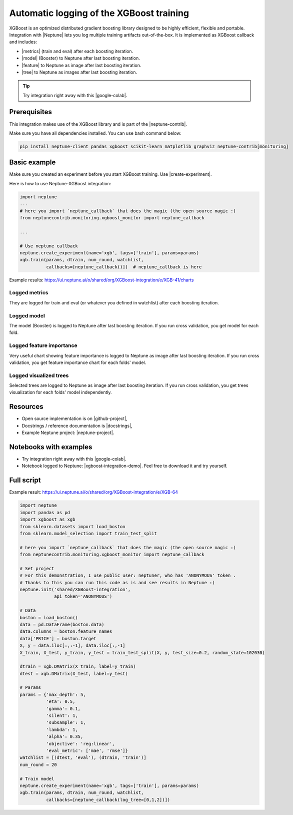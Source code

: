 Automatic logging of the XGBoost training
=========================================
.. image:: ../_static/images/xgboost/xgboost_0.png
   :target: ../_static/images/xgboost/xgboost_0.png
   :alt: XGBoost overview

XGBoost is an optimized distributed gradient boosting library designed to be highly efficient, flexible and portable. Integration with |Neptune| lets you log multiple training artifacts out-of-the-box. It is implemented as XGBoost callback and includes:

* |metrics| (train and eval) after each boosting iteration.
* |model| (Booster) to Neptune after last boosting iteration.
* |feature| to Neptune as image after last boosting iteration.
* |tree| to Neptune as images after last boosting iteration.

.. tip:: Try integration right away with this |google-colab|.

Prerequisites
-------------
This integration makes use of the XGBoost library and is part of the |neptune-contrib|.

Make sure you have all dependencies installed. You can use bash command below:

.. code-block:: bash

    pip install neptune-client pandas xgboost scikit-learn matplotlib graphviz neptune-contrib[monitoring]

Basic example
-------------
Make sure you created an experiment before you start XGBoost training. Use |create-experiment|.

Here is how to use Neptune-XGBoost integration:

.. code-block:: python3

    import neptune
    ...
    # here you import `neptune_callback` that does the magic (the open source magic :)
    from neptunecontrib.monitoring.xgboost_monitor import neptune_callback

    ...

    # Use neptune callback
    neptune.create_experiment(name='xgb', tags=['train'], params=params)
    xgb.train(params, dtrain, num_round, watchlist,
              callbacks=[neptune_callback()])  # neptune_callback is here

Example results: https://ui.neptune.ai/o/shared/org/XGBoost-integration/e/XGB-41/charts

Logged metrics
^^^^^^^^^^^^^^
They are logged for train and eval (or whatever you defined in watchlist) after each boosting iteration.

.. image:: ../_static/images/xgboost/xgboost_metrics.png
   :target: ../_static/images/xgboost/xgboost_metrics.png
   :alt: XGBoost overview

Logged model
^^^^^^^^^^^^
The model (Booster) is logged to Neptune after last boosting iteration. If you run cross validation, you get model for each fold.

.. image:: ../_static/images/xgboost/xgboost_model.png
   :target: ../_static/images/xgboost/xgboost_model.png
   :alt: XGBoost overview

Logged feature importance
^^^^^^^^^^^^^^^^^^^^^^^^^
Very useful chart showing feature importance is logged to Neptune as image after last boosting iteration. If you run cross validation, you get feature importance chart for each folds' model.

.. image:: ../_static/images/xgboost/xgboost_importance.png
   :target: ../_static/images/xgboost/xgboost_importance.png
   :alt: XGBoost overview

Logged visualized trees
^^^^^^^^^^^^^^^^^^^^^^^
Selected trees are logged to Neptune as image after last boosting iteration. If you run cross validation, you get trees visualization for each folds' model independently.

.. image:: ../_static/images/xgboost/xgboost_trees.png
   :target: ../_static/images/xgboost/xgboost_trees.png
   :alt: XGBoost overview

Resources
---------
* Open source implementation is on |github-project|,
* Docstrings / reference documentation is |docstrings|,
* Example Neptune project: |neptune-project|.

Notebooks with examples
-----------------------
* Try integration right away with this |google-colab|.
* Notebook logged to Neptune: |xgboost-integration-demo|. Feel free to download it and try yourself.

Full script
-----------
Example result: https://ui.neptune.ai/o/shared/org/XGBoost-integration/e/XGB-64

.. code-block:: python3

    import neptune
    import pandas as pd
    import xgboost as xgb
    from sklearn.datasets import load_boston
    from sklearn.model_selection import train_test_split

    # here you import `neptune_callback` that does the magic (the open source magic :)
    from neptunecontrib.monitoring.xgboost_monitor import neptune_callback

    # Set project
    # For this demonstration, I use public user: neptuner, who has 'ANONYMOUS' token .
    # Thanks to this you can run this code as is and see results in Neptune :)
    neptune.init('shared/XGBoost-integration',
                 api_token='ANONYMOUS')

    # Data
    boston = load_boston()
    data = pd.DataFrame(boston.data)
    data.columns = boston.feature_names
    data['PRICE'] = boston.target
    X, y = data.iloc[:,:-1], data.iloc[:,-1]
    X_train, X_test, y_train, y_test = train_test_split(X, y, test_size=0.2, random_state=102030)

    dtrain = xgb.DMatrix(X_train, label=y_train)
    dtest = xgb.DMatrix(X_test, label=y_test)

    # Params
    params = {'max_depth': 5,
              'eta': 0.5,
              'gamma': 0.1,
              'silent': 1,
              'subsample': 1,
              'lambda': 1,
              'alpha': 0.35,
              'objective': 'reg:linear',
              'eval_metric': ['mae', 'rmse']}
    watchlist = [(dtest, 'eval'), (dtrain, 'train')]
    num_round = 20

    # Train model
    neptune.create_experiment(name='xgb', tags=['train'], params=params)
    xgb.train(params, dtrain, num_round, watchlist,
              callbacks=[neptune_callback(log_tree=[0,1,2])])

.. External links

.. |Neptune| raw:: html

    <a href="https://neptune.ai/" target="_blank">Neptune</a>

.. |metrics| raw:: html

    <a href="https://ui.neptune.ai/o/shared/org/XGBoost-integration/e/XGB-42/charts">Log metrics</a>

.. |model| raw:: html

    <a href="https://ui.neptune.ai/o/shared/org/XGBoost-integration/e/XGB-42/artifacts">Log model</a>

.. |feature| raw:: html

    <a href="https://ui.neptune.ai/api/leaderboard/v1/images/b15cefdc-7272-4ad8-85a9-2859c3841f6c/d53b5bb7-d75f-4d7c-bc6c-f878e66ef37f/15414e28-dde2-4c30-8dd9-4fbb2f71f22a.PNG">Log feature importance</a>

.. |tree| raw:: html

    <a href="https://ui.neptune.ai/api/leaderboard/v1/images/b15cefdc-7272-4ad8-85a9-2859c3841f6c/94dcef8f-b0a4-42a9-86df-4ea325757283/95b8c689-a2c5-47d6-bd17-4155dae1b189.PNG">Log visualized trees</a>

.. |neptune-contrib| raw:: html

    <a href="https://docs.neptune.ai/integrations/neptune-contrib.html" target="_blank">neptune-contrib</a>

.. |google-colab| raw:: html

    <a href="https://colab.research.google.com/github/neptune-ai/neptune-colab-examples/blob/master/xgboost-integration.ipynb" target="_blank">Google Colab</a>

.. |github-project| raw:: html

    <a href="https://github.com/neptune-ai/neptune-contrib/blob/master/neptunecontrib/monitoring/xgboost_monitor.py" target="_blank">GitHub</a>

.. |docstrings| raw:: html

    <a href="https://neptune-contrib.readthedocs.io/user_guide/monitoring/xgboost.html" target="_blank">here</a>

.. |neptune-project| raw:: html

    <a href="https://ui.neptune.ai/o/shared/org/XGBoost-integration/experiments" target="_blank">XGBoost-integration</a>

.. |xgboost-integration-demo| raw:: html

    <a href="https://ui.neptune.ai/shared/XGBoost-integration/n/demo-notebooks-code-8f65f556-37b8-48d9-b8e0-bde6286c749d/e6c0e2a0-994b-46ff-bb4b-ba615ff46d04" target="_blank">xgboost-integration-demo</a>

.. |create-experiment| raw:: html

    <a href="https://docs.neptune.ai/neptune-client/docs/project.html#neptune.projects.Project.create_experiment" target="_blank">neptune.create_experiment()</a>
